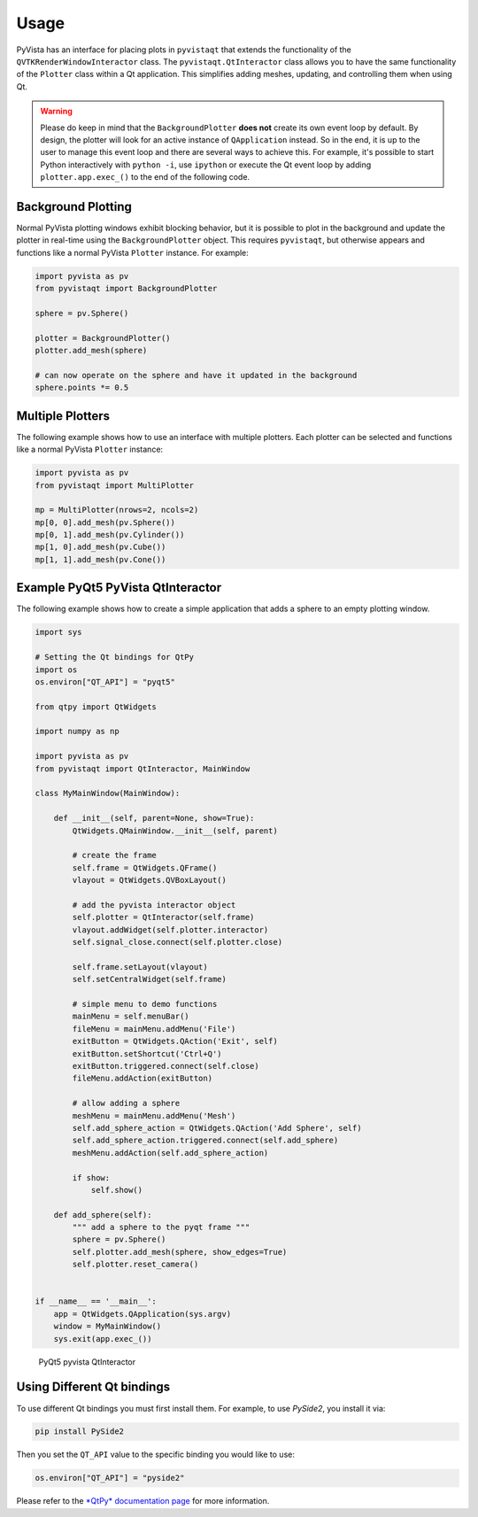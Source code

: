 .. _qt_ref:

Usage
-----

PyVista has an interface for placing plots in ``pyvistaqt`` that extends the
functionality of the ``QVTKRenderWindowInteractor`` class.
The ``pyvistaqt.QtInteractor`` class allows you to have the same functionality
of the ``Plotter`` class within a Qt application.
This simplifies adding meshes, updating, and controlling them when using
Qt.

.. warning::
   Please do keep in mind that the ``BackgroundPlotter`` **does not** create its
   own event loop by default. By design, the plotter will look for an
   active instance of ``QApplication`` instead. So in the end, it is up to the
   user to manage this event loop and there are several ways to achieve this.
   For example, it's possible to start Python interactively with ``python -i``,
   use ``ipython`` or execute the Qt event loop by adding ``plotter.app.exec_()``
   to the end of the following code.


Background Plotting
~~~~~~~~~~~~~~~~~~~

Normal PyVista plotting windows exhibit blocking behavior, but it is possible
to plot in the background and update the plotter in real-time using the
``BackgroundPlotter`` object.  This requires ``pyvistaqt``, but otherwise appears
and functions like a normal PyVista ``Plotter`` instance. For example:

.. code:: python

    import pyvista as pv
    from pyvistaqt import BackgroundPlotter

    sphere = pv.Sphere()

    plotter = BackgroundPlotter()
    plotter.add_mesh(sphere)

    # can now operate on the sphere and have it updated in the background
    sphere.points *= 0.5


Multiple Plotters
~~~~~~~~~~~~~~~~~

The following example shows how to use an interface with multiple plotters. Each
plotter can be selected and functions like a normal PyVista ``Plotter`` instance:

.. code:: python

    import pyvista as pv
    from pyvistaqt import MultiPlotter

    mp = MultiPlotter(nrows=2, ncols=2)
    mp[0, 0].add_mesh(pv.Sphere())
    mp[0, 1].add_mesh(pv.Cylinder())
    mp[1, 0].add_mesh(pv.Cube())
    mp[1, 1].add_mesh(pv.Cone())


Example PyQt5 PyVista QtInteractor
~~~~~~~~~~~~~~~~~~~~~~~~~~~~~~~~~~

The following example shows how to create a simple application that adds a
sphere to an empty plotting window.

.. code:: python

    import sys

    # Setting the Qt bindings for QtPy
    import os
    os.environ["QT_API"] = "pyqt5"

    from qtpy import QtWidgets

    import numpy as np

    import pyvista as pv
    from pyvistaqt import QtInteractor, MainWindow

    class MyMainWindow(MainWindow):

        def __init__(self, parent=None, show=True):
            QtWidgets.QMainWindow.__init__(self, parent)

            # create the frame
            self.frame = QtWidgets.QFrame()
            vlayout = QtWidgets.QVBoxLayout()

            # add the pyvista interactor object
            self.plotter = QtInteractor(self.frame)
            vlayout.addWidget(self.plotter.interactor)
            self.signal_close.connect(self.plotter.close)

            self.frame.setLayout(vlayout)
            self.setCentralWidget(self.frame)

            # simple menu to demo functions
            mainMenu = self.menuBar()
            fileMenu = mainMenu.addMenu('File')
            exitButton = QtWidgets.QAction('Exit', self)
            exitButton.setShortcut('Ctrl+Q')
            exitButton.triggered.connect(self.close)
            fileMenu.addAction(exitButton)

            # allow adding a sphere
            meshMenu = mainMenu.addMenu('Mesh')
            self.add_sphere_action = QtWidgets.QAction('Add Sphere', self)
            self.add_sphere_action.triggered.connect(self.add_sphere)
            meshMenu.addAction(self.add_sphere_action)

            if show:
                self.show()

        def add_sphere(self):
            """ add a sphere to the pyqt frame """
            sphere = pv.Sphere()
            self.plotter.add_mesh(sphere, show_edges=True)
            self.plotter.reset_camera()


    if __name__ == '__main__':
        app = QtWidgets.QApplication(sys.argv)
        window = MyMainWindow()
        sys.exit(app.exec_())


.. figure:: ./images/user-generated/qt_plotting_sphere.png
    :width: 600pt

    PyQt5 pyvista QtInteractor


Using Different Qt bindings
~~~~~~~~~~~~~~~~~~~~~~~~~~~

To use different Qt bindings you must first install them.
For example, to use *PySide2*, you install it via:

.. code:: bash

    pip install PySide2


Then you set the ``QT_API`` value to the specific binding you would
like to use:

.. code:: python

    os.environ["QT_API"] = "pyside2"

Please refer to the
`*QtPy* documentation page <https://github.com/spyder-ide/qtpy>`_
for more information.
